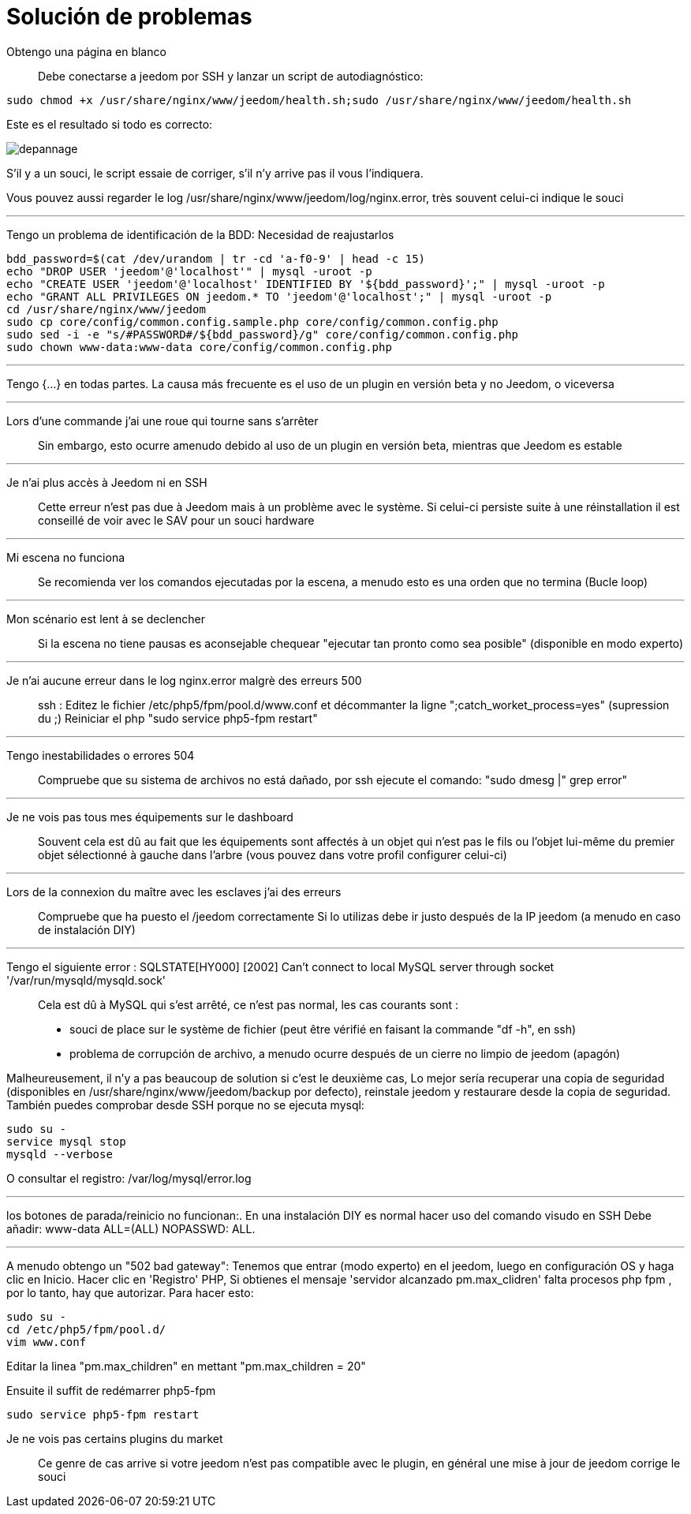 = Solución de problemas

Obtengo una página en blanco::
Debe conectarse a  jeedom por SSH y lanzar un script de autodiagnóstico: 

[source,bash]
sudo chmod +x /usr/share/nginx/www/jeedom/health.sh;sudo /usr/share/nginx/www/jeedom/health.sh

Este es el resultado si todo es correcto: 

image::../images/depannage.png[]

S'il y a un souci, le script essaie de corriger, s'il n'y arrive pas il vous l'indiquera.

Vous pouvez aussi regarder le log /usr/share/nginx/www/jeedom/log/nginx.error, très souvent celui-ci indique le souci

''''

Tengo un problema de identificación de la BDD:
Necesidad de reajustarlos
[source,bash]
bdd_password=$(cat /dev/urandom | tr -cd 'a-f0-9' | head -c 15)
echo "DROP USER 'jeedom'@'localhost'" | mysql -uroot -p
echo "CREATE USER 'jeedom'@'localhost' IDENTIFIED BY '${bdd_password}';" | mysql -uroot -p
echo "GRANT ALL PRIVILEGES ON jeedom.* TO 'jeedom'@'localhost';" | mysql -uroot -p
cd /usr/share/nginx/www/jeedom
sudo cp core/config/common.config.sample.php core/config/common.config.php
sudo sed -i -e "s/#PASSWORD#/${bdd_password}/g" core/config/common.config.php 
sudo chown www-data:www-data core/config/common.config.php

''''

Tengo {...} en todas partes.
La causa más frecuente es el uso de un plugin en versión beta y no Jeedom, o viceversa

''''

Lors d'une commande j'ai une roue qui tourne sans s'arrêter::
Sin embargo, esto ocurre amenudo debido al uso de un plugin en versión beta, mientras que Jeedom es estable

''''

Je n'ai plus accès à Jeedom ni en SSH::
Cette erreur n'est pas due à Jeedom mais à un problème avec le système. 
Si celui-ci persiste suite à une réinstallation il est conseillé de voir avec le SAV pour un souci hardware

''''

Mi escena no funciona::
Se recomienda ver los comandos ejecutadas por la escena, 
a menudo esto es una orden que no termina (Bucle loop)

''''

Mon scénario est lent à se declencher::
Si la escena no tiene pausas es aconsejable chequear "ejecutar tan pronto como sea posible" (disponible en modo experto)

''''

Je n'ai aucune erreur dans le log nginx.error malgrè des erreurs 500::
ssh :
Editez le fichier /etc/php5/fpm/pool.d/www.conf et décommanter la ligne ";catch_worket_process=yes" (supression du ;) 
Reiniciar el php "sudo service php5-fpm restart"

''''

Tengo inestabilidades o errores 504::
Compruebe que su sistema de archivos no está dañado, por ssh ejecute el comando: "sudo dmesg |" grep error"

''''

Je ne vois pas tous mes équipements sur le dashboard::
Souvent cela est dû au fait que les équipements sont affectés à un objet qui n'est pas le fils ou 
l'objet lui-même du premier objet sélectionné à gauche dans l'arbre (vous pouvez dans votre profil configurer celui-ci)

''''

Lors de la connexion du maître avec les esclaves j'ai des erreurs::
Compruebe que ha puesto el /jeedom correctamente  Si lo utilizas debe ir justo después de la IP jeedom 
(a menudo en caso de instalación DIY)

''''

Tengo el siguiente error : SQLSTATE[HY000] [2002] Can't connect to local MySQL server through socket '/var/run/mysqld/mysqld.sock'::
Cela est dû à MySQL qui s'est arrêté, ce n'est pas normal, les cas courants sont : 
* souci de place sur le système de fichier (peut être vérifié en faisant la commande "df -h", en ssh)
* problema de corrupción de archivo, a menudo ocurre después de un cierre no limpio de jeedom (apagón)

Malheureusement, il n'y a pas beaucoup de solution si c'est le deuxième cas, 
Lo mejor sería recuperar una copia de seguridad (disponibles en /usr/share/nginx/www/jeedom/backup por defecto), 
reinstale jeedom y restaurare desde la copia de seguridad.
También puedes comprobar desde SSH porque no se ejecuta mysql: 
[source,bash]
sudo su -
service mysql stop
mysqld --verbose

O consultar el registro: /var/log/mysql/error.log

''''

los botones de parada/reinicio no funcionan:.
En una instalación  DIY es normal hacer uso del comando visudo en SSH  
Debe añadir: www-data ALL=(ALL) NOPASSWD: ALL.

''''

A menudo obtengo un "502 bad gateway":
Tenemos que entrar (modo experto) en el jeedom, luego en configuración OS y haga clic en Inicio. Hacer clic en 'Registro' PHP, Si obtienes el mensaje 'servidor alcanzado pm.max_clidren' falta procesos php fpm , por lo tanto, hay que autorizar. Para hacer esto: 

[source,bash]
sudo su -
cd /etc/php5/fpm/pool.d/
vim www.conf

Editar la linea "pm.max_children" en mettant "pm.max_children = 20"

Ensuite il suffit de redémarrer php5-fpm

[source,bash]
sudo service php5-fpm restart

Je ne vois pas certains plugins du market ::
Ce genre de cas arrive si votre jeedom n'est pas compatible avec le plugin, en général une mise à jour de jeedom corrige le souci